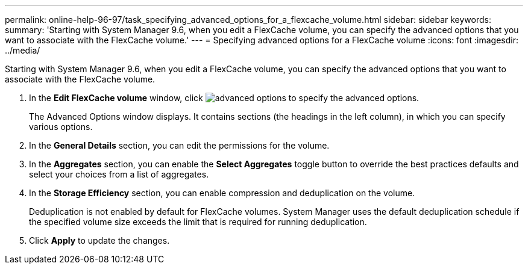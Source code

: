 ---
permalink: online-help-96-97/task_specifying_advanced_options_for_a_flexcache_volume.html
sidebar: sidebar
keywords: 
summary: 'Starting with System Manager 9.6, when you edit a FlexCache volume, you can specify the advanced options that you want to associate with the FlexCache volume.'
---
= Specifying advanced options for a FlexCache volume
:icons: font
:imagesdir: ../media/

[.lead]
Starting with System Manager 9.6, when you edit a FlexCache volume, you can specify the advanced options that you want to associate with the FlexCache volume.

. In the *Edit FlexCache volume* window, click image:../media/advanced_options.gif[] to specify the advanced options.
+
The Advanced Options window displays. It contains sections (the headings in the left column), in which you can specify various options.

. In the *General Details* section, you can edit the permissions for the volume.
. In the *Aggregates* section, you can enable the *Select Aggregates* toggle button to override the best practices defaults and select your choices from a list of aggregates.
. In the *Storage Efficiency* section, you can enable compression and deduplication on the volume.
+
Deduplication is not enabled by default for FlexCache volumes. System Manager uses the default deduplication schedule if the specified volume size exceeds the limit that is required for running deduplication.

. Click *Apply* to update the changes.
